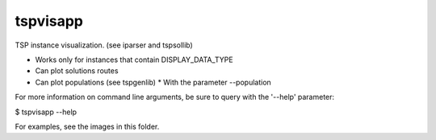 tspvisapp
=========

TSP instance visualization.
(see iparser and tspsollib)

* Works only for instances that contain DISPLAY_DATA_TYPE
* Can plot solutions routes
* Can plot populations (see tspgenlib)
  * With the parameter --population

For more information on command line arguments, be sure
to query with the '--help' parameter:

$ tspvisapp --help

For examples, see the images in this folder.